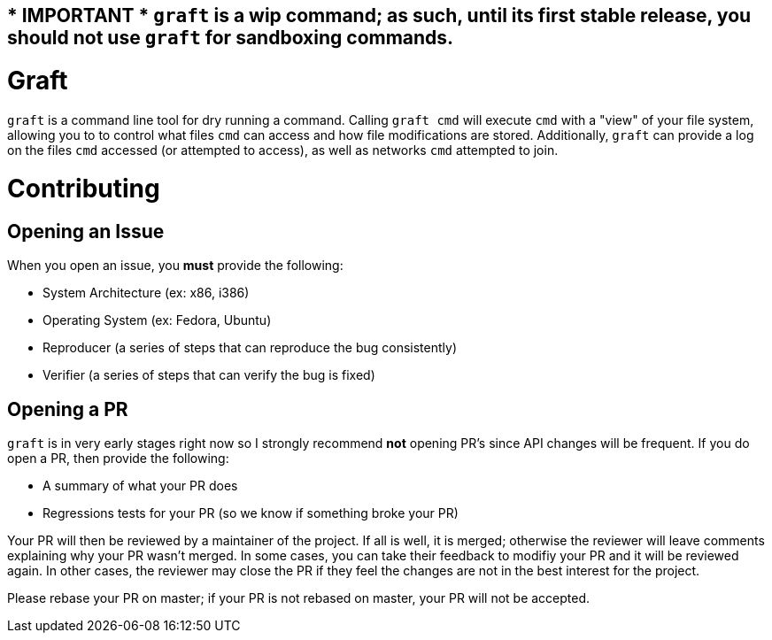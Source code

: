 == * IMPORTANT * `graft` is a wip command; as such, until its first stable release, you should not use `graft` for sandboxing commands.

= Graft

`graft` is a command line tool for dry running a command. Calling
`graft cmd` will execute `cmd` with a "view" of your file system, allowing you
to to control what files `cmd` can access and how file modifications are stored.
Additionally, `graft` can provide a log on the files `cmd` accessed (or
attempted to access), as well as networks `cmd` attempted to join.

= Contributing

== Opening an Issue

When you open an issue, you *must* provide the following:

- System Architecture (ex: x86, i386)

- Operating System (ex: Fedora, Ubuntu)

- Reproducer (a series of steps that can reproduce the bug consistently)

- Verifier (a series of steps that can verify the bug is fixed)

== Opening a PR

`graft` is in very early stages right now so I strongly recommend *not* opening PR's since API changes will be frequent.
If you do open a PR, then provide the following:

- A summary of what your PR does

- Regressions tests for your PR (so we know if something broke your PR)

Your PR will then be reviewed by a maintainer of the project. If all is well, it is merged; otherwise the reviewer will
leave comments explaining why your PR wasn't merged. In some cases, you can take their feedback to modifiy your PR and
it will be reviewed again. In other cases, the reviewer may close the PR if they feel the changes are not in the best
interest for the project.

Please rebase your PR on master; if your PR is not rebased on master, your PR will not be accepted.
